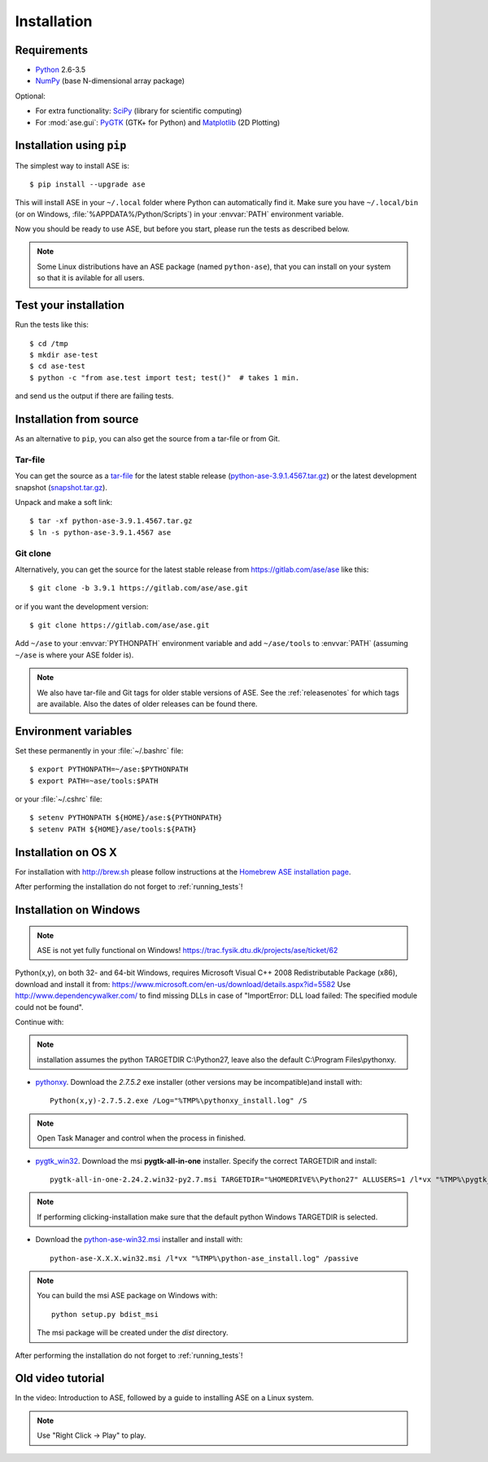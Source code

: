 .. _download_and_install:

============
Installation
============

Requirements
============

* Python_ 2.6-3.5
* NumPy_ (base N-dimensional array package)

Optional:

* For extra functionality: SciPy_ (library for scientific computing)
* For :mod:`ase.gui`: PyGTK_ (GTK+ for Python) and Matplotlib_ (2D Plotting)


.. _Python: http://www.python.org/
.. _NumPy: http://docs.scipy.org/doc/numpy/reference/
.. _SciPy: http://docs.scipy.org/doc/scipy/reference/
.. _Matplotlib: http://matplotlib.org/
.. _pygtk: http://www.pygtk.org/


Installation using ``pip``
==========================

.. highlight:: bash

The simplest way to install ASE is::
    
    $ pip install --upgrade ase
    
This will install ASE in your ``~/.local`` folder where Python can
automatically find it.  Make sure you have ``~/.local/bin`` (or on
Windows, :file:`%APPDATA%/Python/Scripts`) in your :envvar:`PATH`
environment variable.

Now you should be ready to use ASE, but before you start, please run the
tests as described below.

.. note::

    Some Linux distributions have an ASE package (named ``python-ase``),
    that you can install on your system so that it is avilable for all
    users.

    
.. _running_tests:
.. index:: test

Test your installation
======================

Run the tests like this::
    
    $ cd /tmp
    $ mkdir ase-test
    $ cd ase-test
    $ python -c "from ase.test import test; test()"  # takes 1 min.

and send us the output if there are failing tests.


.. _download:

Installation from source
========================

As an alternative to ``pip``, you can also get the source from a tar-file or
from Git.


Tar-file
--------

You can get the source as a `tar-file <http://xkcd.com/1168/>`__ for the
latest stable release (python-ase-3.9.1.4567.tar.gz_) or the latest
development snapshot (`<snapshot.tar.gz>`_).

Unpack and make a soft link::
    
    $ tar -xf python-ase-3.9.1.4567.tar.gz
    $ ln -s python-ase-3.9.1.4567 ase

.. _python-ase-3.9.1.4567.tar.gz:
    https://wiki.fysik.dtu.dk/ase-files/python-ase-3.9.1.4567.tar.gz

    
Git clone
---------

Alternatively, you can get the source for the latest stable release from
https://gitlab.com/ase/ase like this::
    
    $ git clone -b 3.9.1 https://gitlab.com/ase/ase.git

or if you want the development version::

    $ git clone https://gitlab.com/ase/ase.git
    
Add ``~/ase`` to your :envvar:`PYTHONPATH` environment variable and add
``~/ase/tools`` to :envvar:`PATH` (assuming ``~/ase`` is where your ASE
folder is).
    
.. note::
    
    We also have tar-file and Git tags for older stable versions of ASE.
    See the :ref:`releasenotes` for which tags are available.  Also the
    dates of older releases can be found there.

    
Environment variables
=====================

.. envvar:: PATH

    Colon-separated paths where programs can be found.
    
.. envvar:: PYTHONPATH

    Colon-separated paths where Python modules can be found.

Set these permanently in your :file:`~/.bashrc` file::

    $ export PYTHONPATH=~/ase:$PYTHONPATH
    $ export PATH=~ase/tools:$PATH

or your :file:`~/.cshrc` file::

    $ setenv PYTHONPATH ${HOME}/ase:${PYTHONPATH}
    $ setenv PATH ${HOME}/ase/tools:${PATH}

        
Installation on OS X
====================

For installation with http://brew.sh please follow
instructions at the `Homebrew ASE installation page
<https://wiki.fysik.dtu.dk/gpaw/install/MacOSX/homebrew.html>`_.

After performing the installation do not forget to :ref:`running_tests`!


Installation on Windows
=======================

.. note::

   ASE is not yet fully functional on Windows!
   https://trac.fysik.dtu.dk/projects/ase/ticket/62

Python(x,y), on both 32- and 64-bit Windows,
requires Microsoft Visual C++ 2008 Redistributable Package (x86),
download and install it from:
https://www.microsoft.com/en-us/download/details.aspx?id=5582
Use http://www.dependencywalker.com/ to find missing DLLs in case of
"ImportError: DLL load failed: The specified module could not be found".

Continue with:

.. note:: installation assumes the python TARGETDIR C:\\Python27,
          leave also the default C:\\Program Files\\pythonxy.

-  pythonxy_. Download the *2.7.5.2* exe installer (other versions
   may be incompatible)and install with::

     Python(x,y)-2.7.5.2.exe /Log="%TMP%\pythonxy_install.log" /S

.. note::

   Open Task Manager and control when the process in finished.

- pygtk_win32_. Download the msi **pygtk-all-in-one** installer.
  Specify the correct TARGETDIR and install::

     pygtk-all-in-one-2.24.2.win32-py2.7.msi TARGETDIR="%HOMEDRIVE%\Python27" ALLUSERS=1 /l*vx "%TMP%\pygtk_install.log" /passive

.. note::

   If performing clicking-installation make sure that the default
   python Windows TARGETDIR is selected.

- Download the python-ase-win32.msi_ installer and install with::

     python-ase-X.X.X.win32.msi /l*vx "%TMP%\python-ase_install.log" /passive

.. note::

   You can build the msi ASE package on Windows with::

      python setup.py bdist_msi

   The msi package will be created under the *dist* directory.

.. _pythonxy: http://code.google.com/p/pythonxy
.. _pygtk_win32: http://ftp.gnome.org/pub/GNOME/binaries/win32/pygtk/2.24/

.. _python-ase-win32.msi:
    https://wiki.fysik.dtu.dk/ase-files/python-ase.win32.msi

After performing the installation do not forget to :ref:`running_tests`!


Old video tutorial
==================

In the video: Introduction to ASE, followed by a guide to installing ASE on a
Linux system.

.. note::

   Use "Right Click -> Play" to play.

.. raw:: html

        <p></p>
        <object width="800" height="600">
        <embed src="https://wiki.fysik.dtu.dk/ase-files/oi_en_800x600.swf"
        type="application/x-shockwave-flash"
        allowFullScreen="false"
        allowscriptaccess="never"
        loop="false"
        play="false"
        width="800" height="600">
        <p></p>
        Video not playing? Download avi <a href="https://wiki.fysik.dtu.dk/ase-files/oi_en.avi">file</a> instead.
        </embed></object>
        <p></p>

